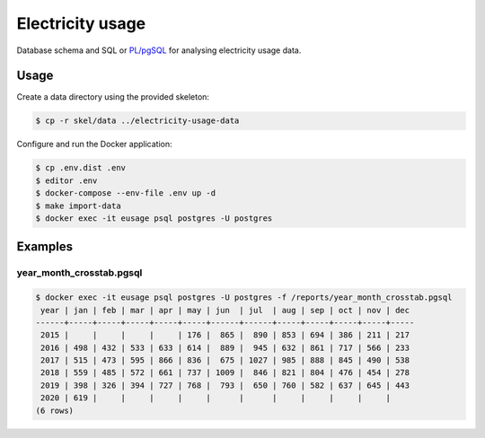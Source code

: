 =================
Electricity usage
=================

|test-status|


Database schema and SQL or `PL/pgSQL`_ for analysing electricity usage data.


Usage
-----

Create a data directory using the provided skeleton:

.. code-block:: console

    $ cp -r skel/data ../electricity-usage-data

Configure and run the Docker application:

.. code-block:: console

    $ cp .env.dist .env
    $ editor .env
    $ docker-compose --env-file .env up -d
    $ make import-data
    $ docker exec -it eusage psql postgres -U postgres


Examples
--------

year_month_crosstab.pgsql
~~~~~~~~~~~~~~~~~~~~~~~~~

.. code-block::

    $ docker exec -it eusage psql postgres -U postgres -f /reports/year_month_crosstab.pgsql
     year | jan | feb | mar | apr | may | jun  | jul  | aug | sep | oct | nov | dec
    ------+-----+-----+-----+-----+-----+------+------+-----+-----+-----+-----+-----
     2015 |     |     |     |     | 176 |  865 |  890 | 853 | 694 | 386 | 211 | 217
     2016 | 498 | 432 | 533 | 633 | 614 |  889 |  945 | 632 | 861 | 717 | 566 | 233
     2017 | 515 | 473 | 595 | 866 | 836 |  675 | 1027 | 985 | 888 | 845 | 490 | 538
     2018 | 559 | 485 | 572 | 661 | 737 | 1009 |  846 | 821 | 804 | 476 | 454 | 278
     2019 | 398 | 326 | 394 | 727 | 768 |  793 |  650 | 760 | 582 | 637 | 645 | 443
     2020 | 619 |     |     |     |     |      |      |     |     |     |     |
    (6 rows)


.. _`PL/pgSQL`: https://www.postgresql.org/docs/10/plpgsql.html


.. |test-status| image:: https://github.com/sethfischer/electricity-usage/workflows/test/badge.svg
    :target: https://github.com/sethfischer/electricity-usage/actions?query=workflow%3Atest
    :alt: Test Status
